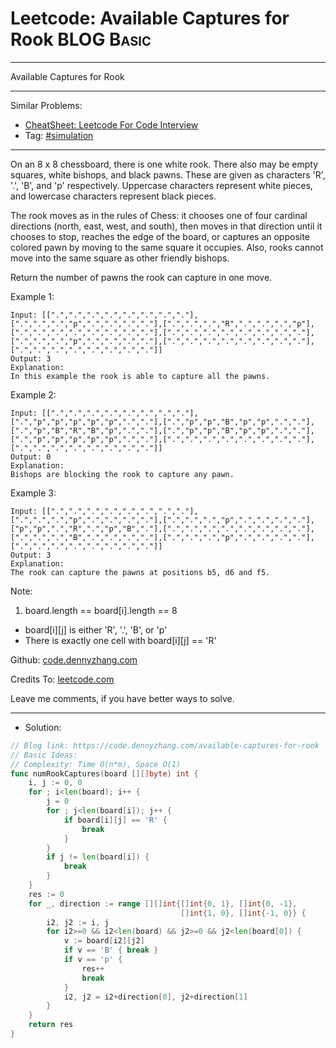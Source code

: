 * Leetcode: Available Captures for Rook                          :BLOG:Basic:
#+STARTUP: showeverything
#+OPTIONS: toc:nil \n:t ^:nil creator:nil d:nil
:PROPERTIES:
:type:     simulation
:END:
---------------------------------------------------------------------
Available Captures for Rook
---------------------------------------------------------------------
#+BEGIN_HTML
<a href="https://github.com/dennyzhang/code.dennyzhang.com/tree/master/problems/available-captures-for-rook"><img align="right" width="200" height="183" src="https://www.dennyzhang.com/wp-content/uploads/denny/watermark/github.png" /></a>
#+END_HTML
Similar Problems:
- [[https://cheatsheet.dennyzhang.com/cheatsheet-leetcode-A4][CheatSheet: Leetcode For Code Interview]]
- Tag: [[https://code.dennyzhang.com/tag/simulation][#simulation]]
---------------------------------------------------------------------
On an 8 x 8 chessboard, there is one white rook.  There also may be empty squares, white bishops, and black pawns.  These are given as characters 'R', '.', 'B', and 'p' respectively. Uppercase characters represent white pieces, and lowercase characters represent black pieces.

The rook moves as in the rules of Chess: it chooses one of four cardinal directions (north, east, west, and south), then moves in that direction until it chooses to stop, reaches the edge of the board, or captures an opposite colored pawn by moving to the same square it occupies.  Also, rooks cannot move into the same square as other friendly bishops.

Return the number of pawns the rook can capture in one move.

Example 1:
[[image-blog:Available Captures for Rook][https://raw.githubusercontent.com/dennyzhang/code.dennyzhang.com/master/problems/available-captures-for-rook/1.png]]
#+BEGIN_EXAMPLE
Input: [[".",".",".",".",".",".",".","."],[".",".",".","p",".",".",".","."],[".",".",".","R",".",".",".","p"],[".",".",".",".",".",".",".","."],[".",".",".",".",".",".",".","."],[".",".",".","p",".",".",".","."],[".",".",".",".",".",".",".","."],[".",".",".",".",".",".",".","."]]
Output: 3
Explanation: 
In this example the rook is able to capture all the pawns.
#+END_EXAMPLE

Example 2:
[[image-blog:Available Captures for Rook][https://raw.githubusercontent.com/dennyzhang/code.dennyzhang.com/master/problems/available-captures-for-rook/2.png]]
#+BEGIN_EXAMPLE
Input: [[".",".",".",".",".",".",".","."],[".","p","p","p","p","p",".","."],[".","p","p","B","p","p",".","."],[".","p","B","R","B","p",".","."],[".","p","p","B","p","p",".","."],[".","p","p","p","p","p",".","."],[".",".",".",".",".",".",".","."],[".",".",".",".",".",".",".","."]]
Output: 0
Explanation: 
Bishops are blocking the rook to capture any pawn.
#+END_EXAMPLE

Example 3:
[[image-blog:Available Captures for Rook][https://raw.githubusercontent.com/dennyzhang/code.dennyzhang.com/master/problems/available-captures-for-rook/3.png]]
#+BEGIN_EXAMPLE
Input: [[".",".",".",".",".",".",".","."],[".",".",".","p",".",".",".","."],[".",".",".","p",".",".",".","."],["p","p",".","R",".","p","B","."],[".",".",".",".",".",".",".","."],[".",".",".","B",".",".",".","."],[".",".",".","p",".",".",".","."],[".",".",".",".",".",".",".","."]]
Output: 3
Explanation: 
The rook can capture the pawns at positions b5, d6 and f5.
#+END_EXAMPLE
 
Note:

1. board.length == board[i].length == 8
- board[i][j] is either 'R', '.', 'B', or 'p'
- There is exactly one cell with board[i][j] == 'R'


Github: [[https://github.com/dennyzhang/code.dennyzhang.com/tree/master/problems/available-captures-for-rook][code.dennyzhang.com]]

Credits To: [[https://leetcode.com/problems/available-captures-for-rook/description/][leetcode.com]]

Leave me comments, if you have better ways to solve.
---------------------------------------------------------------------
- Solution:

#+BEGIN_SRC go
// Blog link: https://code.dennyzhang.com/available-captures-for-rook
// Basic Ideas:
// Complexity: Time O(n*m), Space O(1)
func numRookCaptures(board [][]byte) int {
    i, j := 0, 0
    for ; i<len(board); i++ {
        j = 0
        for ; j<len(board[i]); j++ {
            if board[i][j] == 'R' {
                break
            }
        }
        if j != len(board[i]) {
            break
        }
    }
    res := 0
    for _, direction := range [][]int{[]int{0, 1}, []int{0, -1},
                                      []int{1, 0}, []int{-1, 0}} {
        i2, j2 := i, j
        for i2>=0 && i2<len(board) && j2>=0 && j2<len(board[0]) {
            v := board[i2][j2]
            if v == 'B' { break }
            if v == 'p' {
                res++
                break
            }
            i2, j2 = i2+direction[0], j2+direction[1]
        }
    }
    return res
}
#+END_SRC

#+BEGIN_HTML
<div style="overflow: hidden;">
<div style="float: left; padding: 5px"> <a href="https://www.linkedin.com/in/dennyzhang001"><img src="https://www.dennyzhang.com/wp-content/uploads/sns/linkedin.png" alt="linkedin" /></a></div>
<div style="float: left; padding: 5px"><a href="https://github.com/dennyzhang"><img src="https://www.dennyzhang.com/wp-content/uploads/sns/github.png" alt="github" /></a></div>
<div style="float: left; padding: 5px"><a href="https://www.dennyzhang.com/slack" target="_blank" rel="nofollow"><img src="https://www.dennyzhang.com/wp-content/uploads/sns/slack.png" alt="slack"/></a></div>
</div>
#+END_HTML
